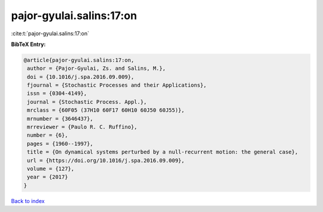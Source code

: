 pajor-gyulai.salins:17:on
=========================

:cite:t:`pajor-gyulai.salins:17:on`

**BibTeX Entry:**

.. code-block:: bibtex

   @article{pajor-gyulai.salins:17:on,
    author = {Pajor-Gyulai, Zs. and Salins, M.},
    doi = {10.1016/j.spa.2016.09.009},
    fjournal = {Stochastic Processes and their Applications},
    issn = {0304-4149},
    journal = {Stochastic Process. Appl.},
    mrclass = {60F05 (37H10 60F17 60H10 60J50 60J55)},
    mrnumber = {3646437},
    mrreviewer = {Paulo R. C. Ruffino},
    number = {6},
    pages = {1960--1997},
    title = {On dynamical systems perturbed by a null-recurrent motion: the general case},
    url = {https://doi.org/10.1016/j.spa.2016.09.009},
    volume = {127},
    year = {2017}
   }

`Back to index <../By-Cite-Keys.rst>`_
